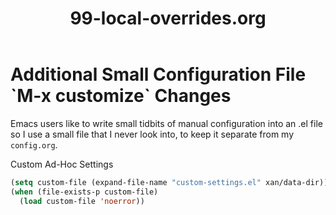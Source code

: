 #+TITLE: 99-local-overrides.org
#+DESCRIPTION: ???
#+STARTUP: overview

#+BEGIN_SRC emacs-lisp :exports none
;;; 99-local-overrides.el --- ??Foundational Emacs config -*- lexical-binding: t -*-
#+END_SRC

* Additional Small Configuration File `M-x customize` Changes

Emacs users like to write small tidbits of manual configuration into an .el file so
I use a small file that I never look into, to keep it separate from my
=config.org=.

#+CAPTION: Custom Ad-Hoc Settings
#+BEGIN_SRC emacs-lisp
  (setq custom-file (expand-file-name "custom-settings.el" xan/data-dir))
  (when (file-exists-p custom-file)
    (load custom-file 'noerror))
#+END_SRC

#+BEGIN_SRC emacs-lisp :exports none
  (provide '99-local-overrides)
  ;;; 99-local-overrides.el ends here
#+END_SRC
